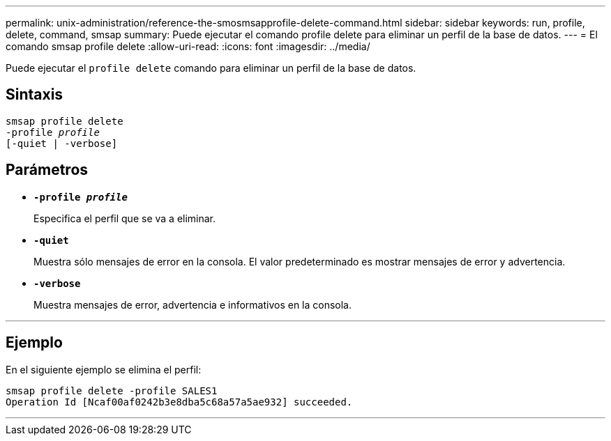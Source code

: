 ---
permalink: unix-administration/reference-the-smosmsapprofile-delete-command.html 
sidebar: sidebar 
keywords: run, profile, delete, command, smsap 
summary: Puede ejecutar el comando profile delete para eliminar un perfil de la base de datos. 
---
= El comando smsap profile delete
:allow-uri-read: 
:icons: font
:imagesdir: ../media/


[role="lead"]
Puede ejecutar el `profile delete` comando para eliminar un perfil de la base de datos.



== Sintaxis

[listing, subs="+macros"]
----
pass:quotes[smsap profile delete
-profile _profile_
[-quiet | -verbose]]
----


== Parámetros

* ``*-profile _profile_*``
+
Especifica el perfil que se va a eliminar.

* ``*-quiet*``
+
Muestra sólo mensajes de error en la consola. El valor predeterminado es mostrar mensajes de error y advertencia.

* ``*-verbose*``
+
Muestra mensajes de error, advertencia e informativos en la consola.



'''


== Ejemplo

En el siguiente ejemplo se elimina el perfil:

[listing]
----
smsap profile delete -profile SALES1
Operation Id [Ncaf00af0242b3e8dba5c68a57a5ae932] succeeded.
----
'''